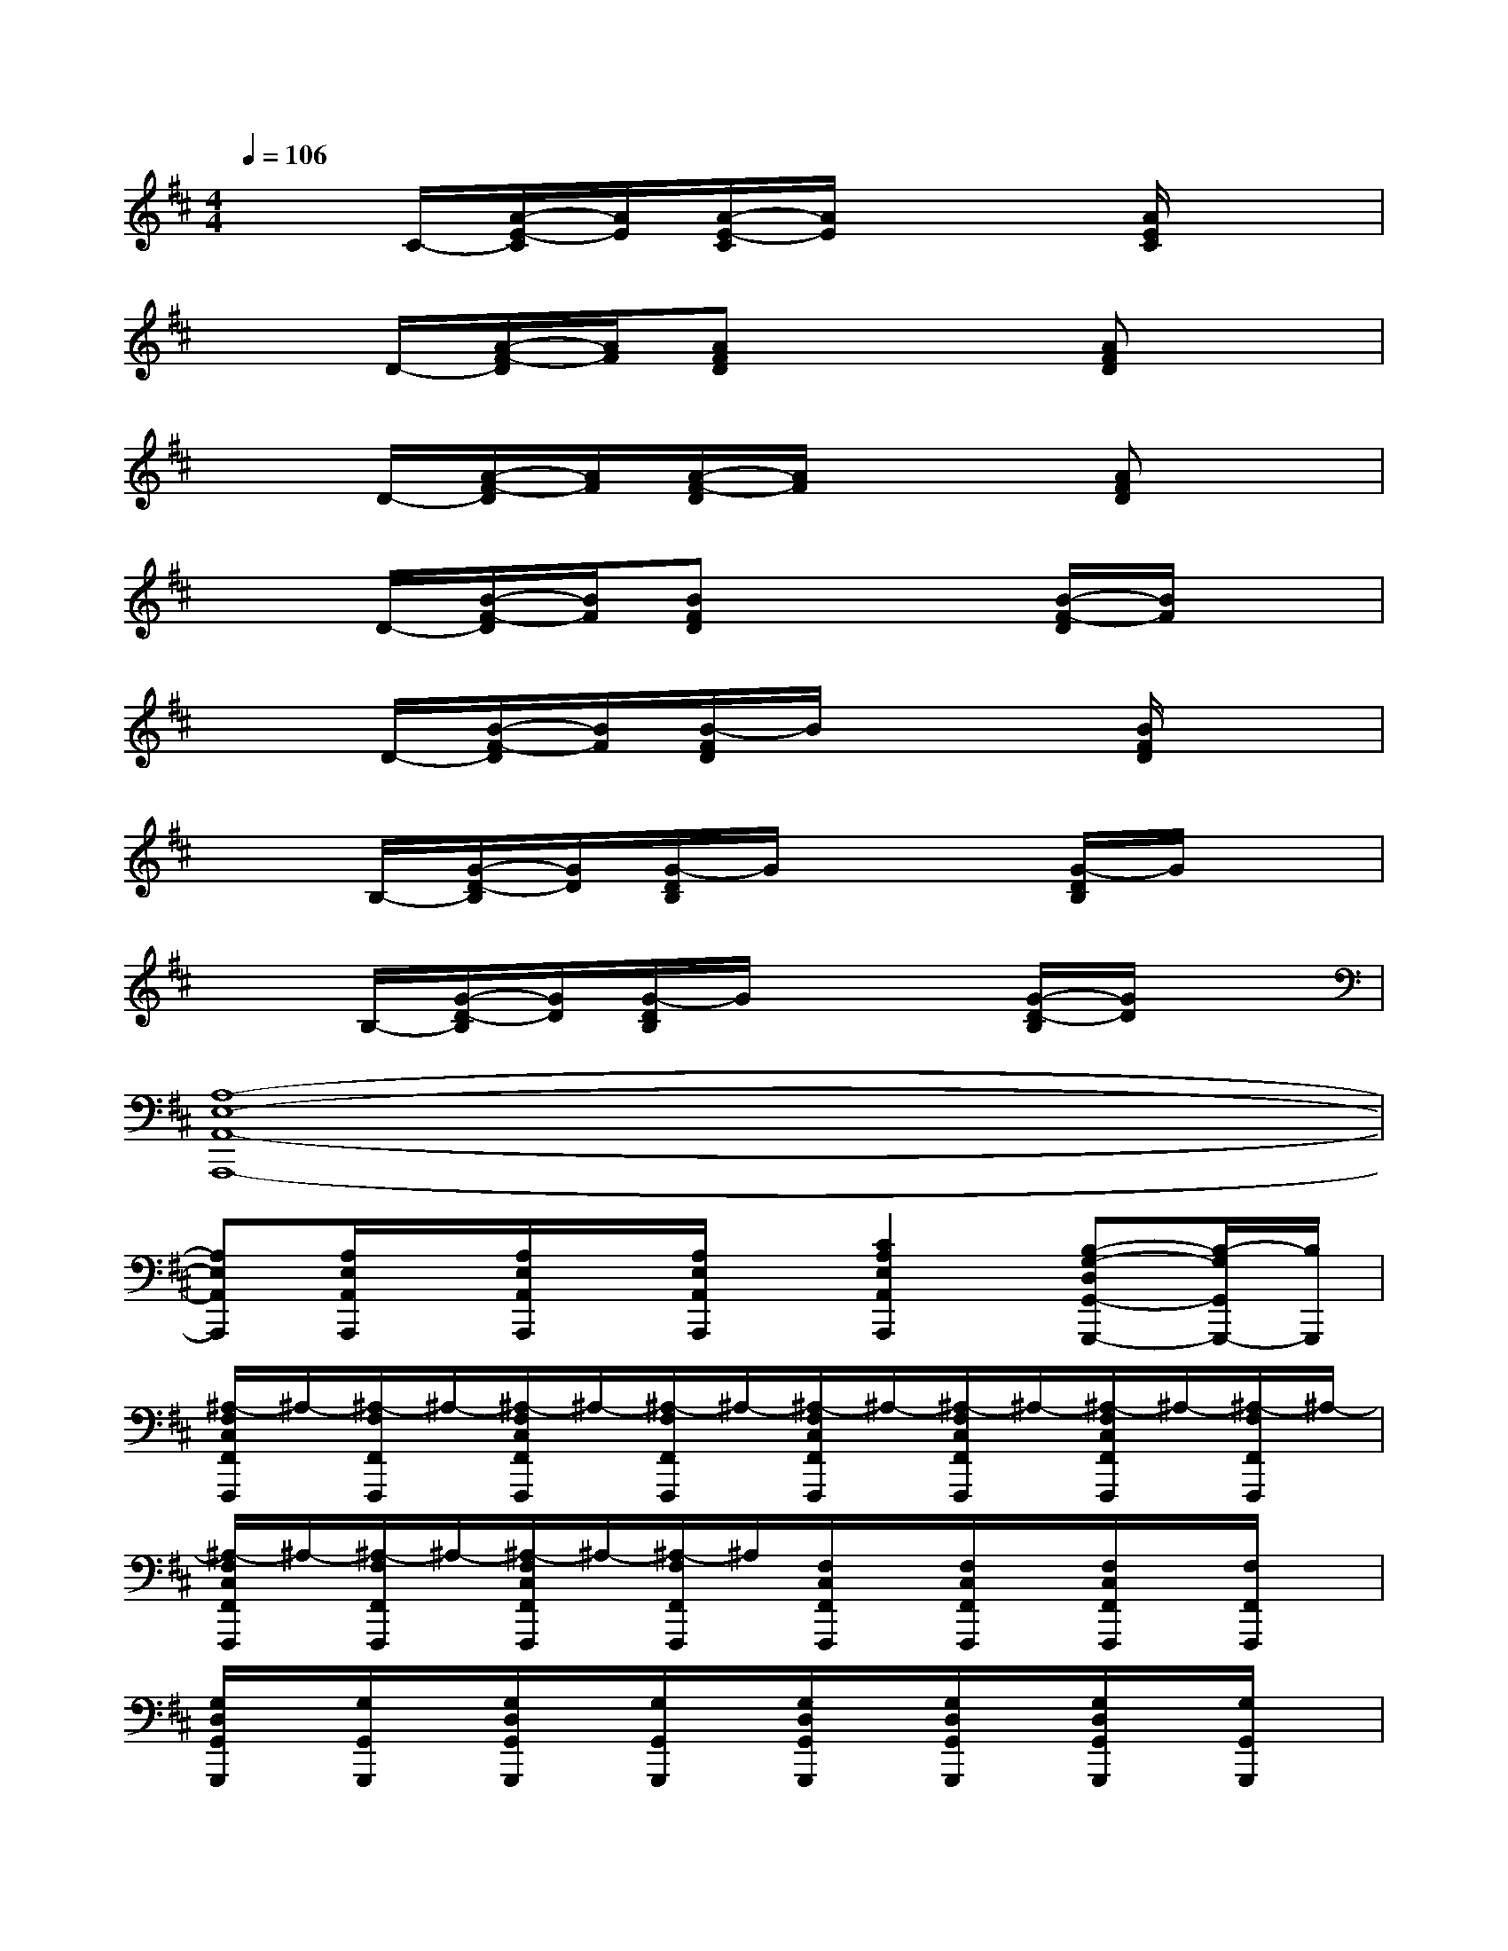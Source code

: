X:1
T:
M:4/4
L:1/8
Q:1/4=106
K:D%2sharps
V:1
x3/2C/2-[A/2-E/2-C/2][A/2E/2][A/2-E/2-C/2][A/2E/2]x2[A/2E/2C/2]x3/2|
x3/2D/2-[A/2-F/2-D/2][A/2F/2][AFD]x2[AFD]x|
x3/2D/2-[A/2-F/2-D/2][A/2F/2][A/2-F/2-D/2][A/2F/2]x2[AFD]x|
x3/2D/2-[B/2-F/2-D/2][B/2F/2][BFD]x2[B/2-F/2-D/2][B/2F/2]x|
x3/2D/2-[B/2-F/2-D/2][B/2F/2][B/2-F/2D/2]B/2x2[B/2F/2D/2]x3/2|
x3/2B,/2-[G/2-D/2-B,/2][G/2D/2][G/2-D/2B,/2]G/2x2[G/2-D/2B,/2]G/2x|
x3/2B,/2-[G/2-D/2-B,/2][G/2D/2][G/2-D/2B,/2]G/2x2[G/2-D/2-B,/2][G/2D/2]x|
[A,8-E,8-A,,8-A,,,8-]|
[A,E,A,,A,,,][A,/2E,/2A,,/2A,,,/2]x/2[A,/2E,/2A,,/2A,,,/2]x/2[A,/2E,/2A,,/2A,,,/2]x/2[C2A,2E,2A,,2A,,,2][B,-G,-D,G,,-G,,,-][B,/2-G,/2G,,/2G,,,/2-][B,/2G,,,/2]|
[^A,/2-F,/2C,/2F,,/2F,,,/2]^A,/2-[^A,/2-F,/2F,,/2F,,,/2]^A,/2-[^A,/2-F,/2C,/2F,,/2F,,,/2]^A,/2-[^A,/2-F,/2F,,/2F,,,/2]^A,/2-[^A,/2-F,/2C,/2F,,/2F,,,/2]^A,/2-[^A,/2-F,/2C,/2F,,/2F,,,/2]^A,/2-[^A,/2-F,/2C,/2F,,/2F,,,/2]^A,/2-[^A,/2-F,/2F,,/2F,,,/2]^A,/2-|
[^A,/2-F,/2C,/2F,,/2F,,,/2]^A,/2-[^A,/2-F,/2F,,/2F,,,/2]^A,/2-[^A,/2-F,/2C,/2F,,/2F,,,/2]^A,/2-[^A,/2-F,/2F,,/2F,,,/2]^A,/2[F,/2C,/2F,,/2F,,,/2]x/2[F,/2C,/2F,,/2F,,,/2]x/2[F,/2C,/2F,,/2F,,,/2]x/2[F,/2F,,/2F,,,/2]x/2|
[G,/2D,/2G,,/2G,,,/2]x/2[G,/2G,,/2G,,,/2]x/2[G,/2D,/2G,,/2G,,,/2]x/2[G,/2G,,/2G,,,/2]x/2[G,/2D,/2G,,/2G,,,/2]x/2[G,/2D,/2G,,/2G,,,/2]x/2[G,/2D,/2G,,/2G,,,/2]x/2[G,/2G,,/2G,,,/2]x/2|
[C/2-G,/2D,/2G,,/2G,,,/2]C/2-[C/2-G,/2G,,/2G,,,/2]C/2-[C/2-G,/2D,/2G,,/2G,,,/2]C/2[B,/2G,/2G,,/2G,,,/2]^A,/2-[C/2-^A,/2=A,/2-E,/2-A,,/2-A,,,/2-][C3/2A,3/2E,3/2A,,3/2A,,,3/2][B,-G,-D,G,,-G,,,-][B,/2-G,/2G,,/2G,,,/2-][B,/2G,,,/2]|
[^A,/2-F,/2C,/2F,,/2F,,,/2]^A,/2-[^A,/2-F,/2F,,/2F,,,/2]^A,/2-[^A,/2-F,/2C,/2F,,/2F,,,/2]^A,/2-[^A,/2-F,/2F,,/2F,,,/2]^A,/2-[^A,/2-F,/2C,/2F,,/2F,,,/2]^A,/2-[^A,/2-F,/2C,/2F,,/2F,,,/2]^A,/2-[^A,/2-F,/2C,/2F,,/2F,,,/2]^A,/2-[^A,/2F,/2F,,/2F,,,/2]x/2|
[E/2-F,/2C,/2F,,/2F,,,/2]E/2-[E/2-F,/2F,,/2F,,,/2]E/2-[E/2-F,/2C,/2F,,/2F,,,/2]E/2[D/2F,/2F,,/2F,,,/2]B,/2-[E/2-B,/2F,/2C,/2F,,/2F,,,/2]E/2-[E/2-F,/2C,/2F,,/2F,,,/2]E/2-[E/2-F,/2C,/2F,,/2F,,,/2]E/2-[E/2-F,/2F,,/2F,,,/2]E/2|
[G/2-G,/2D,/2G,,/2G,,,/2]G/2-[G/2-G,/2G,,/2G,,,/2]G/2-[G/2-G,/2D,/2G,,/2G,,,/2]G/2-[G/2-G,/2G,,/2G,,,/2]G/2-[G/2-G,/2D,/2G,,/2G,,,/2]G/2-[G/2-G,/2D,/2G,,/2G,,,/2]G/2-[G/2-G,/2D,/2G,,/2G,,,/2]G/2[G,/2G,,/2G,,,/2]x/2